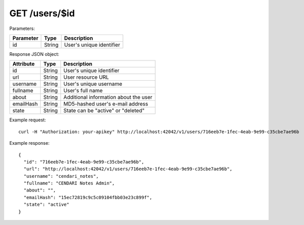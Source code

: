 GET /users/$id
==============

Parameters:

==========  ======= ===========
Parameter   Type    Description
==========  ======= ===========
id          String  User's unique identifier
==========  ======= ===========

Response JSON object:

==========  ======= ===========
Attribute   Type    Description
==========  ======= ===========
id          String  User's unique identifier
url         String  User resource URL
username    String  User's unique username
fullname    String  User's full name
about       String  Additional information about the user
emailHash   String  MD5-hashed user's e-mail address
state       String  State can be "active" or "deleted"
==========  ======= ===========

Example request::

    curl -H "Authorization: your-apikey" http://localhost:42042/v1/users/716eeb7e-1fec-4eab-9e99-c35cbe7ae96b

Example response::

    {
      "id": "716eeb7e-1fec-4eab-9e99-c35cbe7ae96b",
      "url": "http://localhost:42042/v1/users/716eeb7e-1fec-4eab-9e99-c35cbe7ae96b",
      "username": "cendari_notes",
      "fullname": "CENDARI Notes Admin",
      "about": "",
      "emailHash": "15ec72819c9c5c09104fbb03e23c899f",
      "state": "active"
    } 